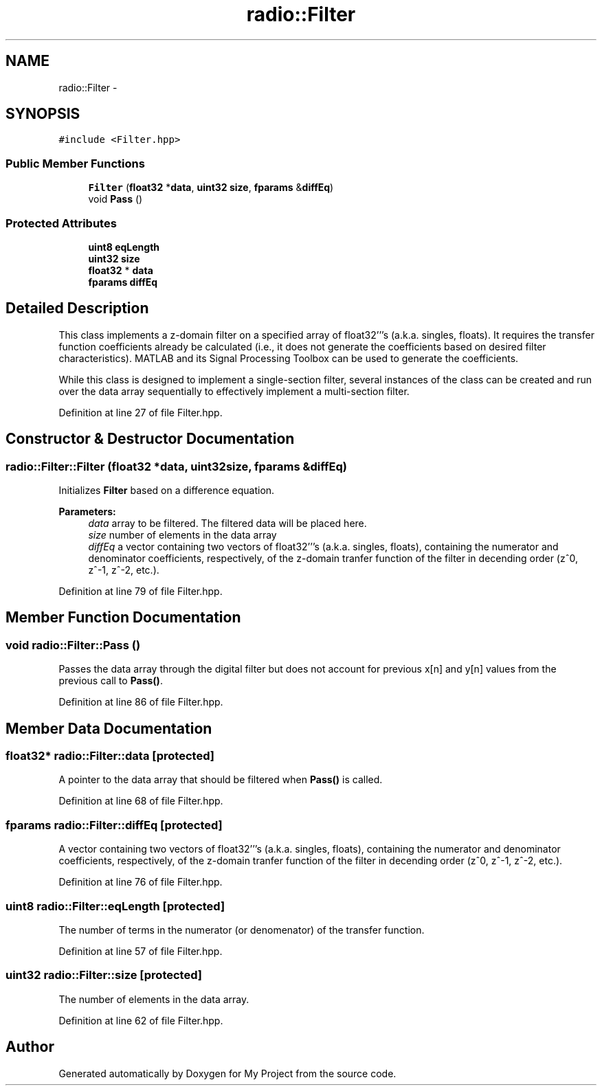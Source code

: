 .TH "radio::Filter" 3 "Sun Apr 10 2016" "My Project" \" -*- nroff -*-
.ad l
.nh
.SH NAME
radio::Filter \- 
.SH SYNOPSIS
.br
.PP
.PP
\fC#include <Filter\&.hpp>\fP
.SS "Public Member Functions"

.in +1c
.ti -1c
.RI "\fBFilter\fP (\fBfloat32\fP *\fBdata\fP, \fBuint32\fP \fBsize\fP, \fBfparams\fP &\fBdiffEq\fP)"
.br
.ti -1c
.RI "void \fBPass\fP ()"
.br
.in -1c
.SS "Protected Attributes"

.in +1c
.ti -1c
.RI "\fBuint8\fP \fBeqLength\fP"
.br
.ti -1c
.RI "\fBuint32\fP \fBsize\fP"
.br
.ti -1c
.RI "\fBfloat32\fP * \fBdata\fP"
.br
.ti -1c
.RI "\fBfparams\fP \fBdiffEq\fP"
.br
.in -1c
.SH "Detailed Description"
.PP 
This class implements a z-domain filter on a specified array of float32'''s (a\&.k\&.a\&. singles, floats)\&. It requires the transfer function coefficients already be calculated (i\&.e\&., it does not generate the coefficients based on desired filter characteristics)\&. MATLAB and its Signal Processing Toolbox can be used to generate the coefficients\&.
.PP
While this class is designed to implement a single-section filter, several instances of the class can be created and run over the data array sequentially to effectively implement a multi-section filter\&. 
.PP
Definition at line 27 of file Filter\&.hpp\&.
.SH "Constructor & Destructor Documentation"
.PP 
.SS "radio::Filter::Filter (\fBfloat32\fP *data, \fBuint32\fPsize, \fBfparams\fP &diffEq)"
Initializes \fBFilter\fP based on a difference equation\&.
.PP
\fBParameters:\fP
.RS 4
\fIdata\fP array to be filtered\&. The filtered data will be placed here\&.
.br
\fIsize\fP number of elements in the data array
.br
\fIdiffEq\fP a vector containing two vectors of float32'''s (a\&.k\&.a\&. singles, floats), containing the numerator and denominator coefficients, respectively, of the z-domain tranfer function of the filter in decending order (z^0, z^-1, z^-2, etc\&.)\&. 
.RE
.PP

.PP
Definition at line 79 of file Filter\&.hpp\&.
.SH "Member Function Documentation"
.PP 
.SS "void radio::Filter::Pass ()"
Passes the data array through the digital filter but does not account for previous x[n] and y[n] values from the previous call to \fBPass()\fP\&. 
.PP
Definition at line 86 of file Filter\&.hpp\&.
.SH "Member Data Documentation"
.PP 
.SS "\fBfloat32\fP* radio::Filter::data\fC [protected]\fP"
A pointer to the data array that should be filtered when \fBPass()\fP is called\&. 
.PP
Definition at line 68 of file Filter\&.hpp\&.
.SS "\fBfparams\fP radio::Filter::diffEq\fC [protected]\fP"
A vector containing two vectors of float32'''s (a\&.k\&.a\&. singles, floats), containing the numerator and denominator coefficients, respectively, of the z-domain tranfer function of the filter in decending order (z^0, z^-1, z^-2, etc\&.)\&. 
.PP
Definition at line 76 of file Filter\&.hpp\&.
.SS "\fBuint8\fP radio::Filter::eqLength\fC [protected]\fP"
The number of terms in the numerator (or denomenator) of the transfer function\&. 
.PP
Definition at line 57 of file Filter\&.hpp\&.
.SS "\fBuint32\fP radio::Filter::size\fC [protected]\fP"
The number of elements in the data array\&. 
.PP
Definition at line 62 of file Filter\&.hpp\&.

.SH "Author"
.PP 
Generated automatically by Doxygen for My Project from the source code\&.
